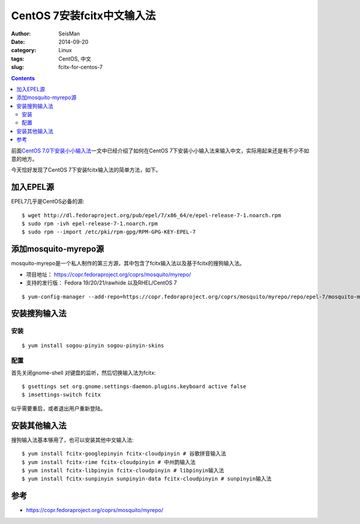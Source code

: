 CentOS 7安装fcitx中文输入法
###########################

:author: SeisMan
:date: 2014-09-20
:category: Linux
:tags: CentOS, 中文
:slug:  fcitx-for-centos-7

.. contents::

前面\ `CentOS 7.0下安装小小输入法 <{filename}/Linux/2014-07-10_install-yong-chinese-input-method-under-centos-7.rst>`_\ 一文中已经介绍了如何在CentOS 7下安装小小输入法来输入中文，实际用起来还是有不少不如意的地方。

今天恰好发现了CentOS 7下安装fcitx输入法的简单方法，如下。

加入EPEL源
==========

EPEL7几乎是CentOS必备的源::

    $ wget http://dl.fedoraproject.org/pub/epel/7/x86_64/e/epel-release-7-1.noarch.rpm
    $ sudo rpm -ivh epel-release-7-1.noarch.rpm
    $ sudo rpm --import /etc/pki/rpm-gpg/RPM-GPG-KEY-EPEL-7

添加mosquito-myrepo源
=====================

mosquito-myrepo是一个私人制作的第三方源，其中包含了fcitx输入法以及基于fcitx的搜狗输入法。

- 项目地址： https://copr.fedoraproject.org/coprs/mosquito/myrepo/
- 支持的发行版： Fedora 19/20/21/rawhide 以及RHEL/CentOS 7

::

    $ yum-config-manager --add-repo=https://copr.fedoraproject.org/coprs/mosquito/myrepo/repo/epel-7/mosquito-myrepo-epel-7.repo

安装搜狗输入法
==============

安装
----

::

    $ yum install sogou-pinyin sogou-pinyin-skins

配置
----

首先关闭gnome-shell 对键盘的监听，然后切换输入法为fcitx::

    $ gsettings set org.gnome.settings-daemon.plugins.keyboard active false
    $ imsettings-switch fcitx

似乎需要重启，或者退出用户重新登陆。

安装其他输入法
==============

搜狗输入法基本够用了，也可以安装其他中文输入法::

    $ yum install fcitx-googlepinyin fcitx-cloudpinyin # 谷歌拼音输入法
    $ yum install fcitx-rime fcitx-cloudpinyin # 中州韵输入法
    $ yum install fcitx-libpinyin fcitx-cloudpinyin # libpinyin输入法
    $ yum install fcitx-sunpinyin sunpinyin-data fcitx-cloudpinyin # sunpinyin输入法


参考
====

- https://copr.fedoraproject.org/coprs/mosquito/myrepo/
